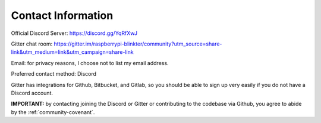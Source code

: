 Contact Information
===================
Official Discord Server: https://discord.gg/YqRfXwJ

Gitter chat room: https://gitter.im/raspberrypi-blinkter/community?utm_source=share-link&utm_medium=link&utm_campaign=share-link

Email: for privacy reasons, I choose not to list my email address.

Preferred contact method: Discord

Gitter has integrations for Github, Bitbucket, and Gitlab, so you should be able to sign up very easily if you do not
have a Discord account.

**IMPORTANT:** by contacting joining the Discord or Gitter or contributing to the codebase via Github, you agree to
abide by the :ref:`community-covenant`.